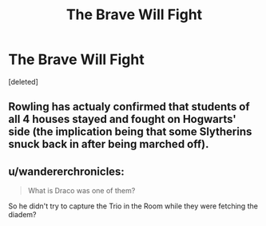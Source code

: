 #+TITLE: The Brave Will Fight

* The Brave Will Fight
:PROPERTIES:
:Score: 0
:DateUnix: 1571620218.0
:DateShort: 2019-Oct-21
:FlairText: Self-Promotion
:END:
[deleted]


** Rowling has actualy confirmed that students of all 4 houses stayed and fought on Hogwarts' side (the implication being that some Slytherins snuck back in after being marched off).
:PROPERTIES:
:Author: FallenAngelII
:Score: 3
:DateUnix: 1571624400.0
:DateShort: 2019-Oct-21
:END:


** u/wandererchronicles:
#+begin_quote
  What is Draco was one of them?
#+end_quote

So he didn't try to capture the Trio in the Room while they were fetching the diadem?
:PROPERTIES:
:Author: wandererchronicles
:Score: 2
:DateUnix: 1571625420.0
:DateShort: 2019-Oct-21
:END:
